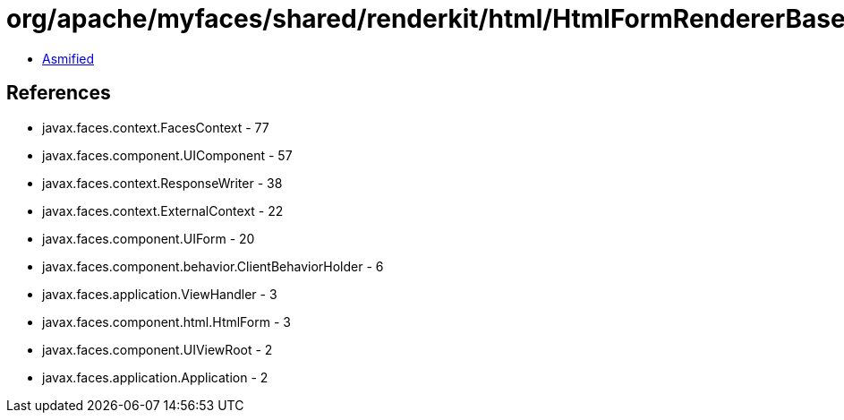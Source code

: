 = org/apache/myfaces/shared/renderkit/html/HtmlFormRendererBase.class

 - link:HtmlFormRendererBase-asmified.java[Asmified]

== References

 - javax.faces.context.FacesContext - 77
 - javax.faces.component.UIComponent - 57
 - javax.faces.context.ResponseWriter - 38
 - javax.faces.context.ExternalContext - 22
 - javax.faces.component.UIForm - 20
 - javax.faces.component.behavior.ClientBehaviorHolder - 6
 - javax.faces.application.ViewHandler - 3
 - javax.faces.component.html.HtmlForm - 3
 - javax.faces.component.UIViewRoot - 2
 - javax.faces.application.Application - 2
